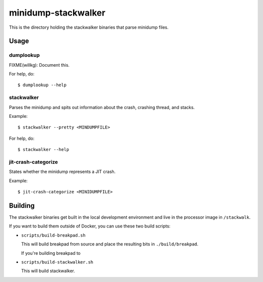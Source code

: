====================
minidump-stackwalker
====================

This is the directory holding the stackwalker binaries that parse minidump
files.


Usage
=====

dumplookup
----------

FIXME(willkg): Document this.

For help, do::

  $ dumplookup --help


stackwalker
-----------

Parses the minidump and spits out information about the crash, crashing thread,
and stacks.

Example::

  $ stackwalker --pretty <MINDUMPFILE>


For help, do::

  $ stackwalker --help


jit-crash-categorize
--------------------

States whether the minidump represents a JIT crash.

Example::

  $ jit-crash-categorize <MINIDUMPFILE>


Building
========

The stackwalker binaries get built in the local development environment and live
in the processor image in ``/stackwalk``.

If you want to build them outside of Docker, you can use these two build
scripts:

* ``scripts/build-breakpad.sh``

  This will build breakpad from source and place the resulting bits in
  ``./build/breakpad``.

  If you're building breakpad to

* ``scripts/build-stackwalker.sh``

  This will build stackwalker.
